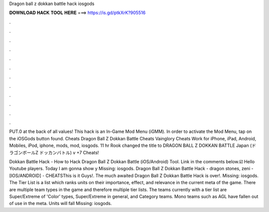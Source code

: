 Dragon ball z dokkan battle hack iosgods



𝐃𝐎𝐖𝐍𝐋𝐎𝐀𝐃 𝐇𝐀𝐂𝐊 𝐓𝐎𝐎𝐋 𝐇𝐄𝐑𝐄 ===> https://is.gd/ptkXrK?905516



.



.



.



.



.



.



.



.



.



.



.



.

PUT.0 at the back of all values! This hack is an In-Game Mod Menu (iGMM). In order to activate the Mod Menu, tap on the iOSGods button found. Cheats Dragon Ball Z Dokkan Battle Cheats Vainglory Cheats Work for iPhone, iPad, Android, Mobiles, iPod, iphone, mods, mod, iosgods. 11 hr Rook changed the title to DRAGON BALL Z DOKKAN BATTLE Japan (ドラゴンボールZ ドッカンバトル) v +7 Cheats!

Dokkan Battle Hack - How to Hack Dragon Ball Z Dokkan Battle (iOS/Android) Tool. Link in the comments below.☑️ Hello Youtube players. Today I am gonna show y Missing: iosgods. Dragon Ball Z Dokkan Battle Hack - dragon stones, zeni - [IOS/ANDROID] - CHEATSThis is it Guys!. The much awaited Dragon Ball Z Dokkan Battle Hack is over!. Missing: iosgods. The Tier List is a list which ranks units on their importance, effect, and relevance in the current meta of the game. There are multiple team types in the game and therefore multiple tier lists. The teams currently with a tier list are Super/Extreme of 'Color' types, Super/Extreme in general, and Category teams. Mono teams such as AGL have fallen out of use in the meta. Units will fall Missing: iosgods.
